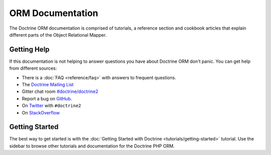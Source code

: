 ORM Documentation
=================

The Doctrine ORM documentation is comprised of tutorials, a reference section and
cookbook articles that explain different parts of the Object Relational Mapper.

Getting Help
------------

If this documentation is not helping to answer questions you have about
Doctrine ORM don't panic. You can get help from different sources:

-  There is a :doc:`FAQ <reference/faq>` with answers to frequent questions.
-  The `Doctrine Mailing List <https://groups.google.com/group/doctrine-user>`_
-  Gitter chat room `#doctrine/doctrine2 <https://gitter.im/doctrine/doctrine2>`_
-  Report a bug on `GitHub <https://github.com/doctrine/doctrine2/issues>`_.
-  On `Twitter <https://twitter.com/search/%23doctrine2>`_ with ``#doctrine2``
-  On `StackOverflow <https://stackoverflow.com/questions/tagged/doctrine2>`_

Getting Started
---------------

The best way to get started is with the :doc:`Getting Started with Doctrine <tutorials/getting-started>` tutorial.
Use the sidebar to browse other tutorials and documentation for the Doctrine PHP ORM.
